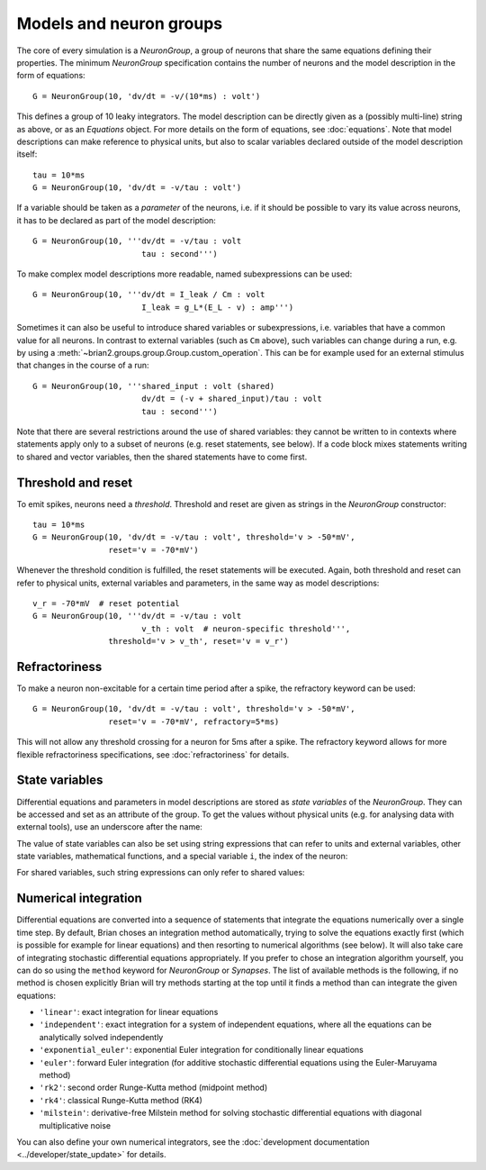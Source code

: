 Models and neuron groups
========================

The core of every simulation is a `NeuronGroup`, a group of neurons that share
the same equations defining their properties. The minimum `NeuronGroup`
specification contains the number of neurons and the model description in the
form of equations::

    G = NeuronGroup(10, 'dv/dt = -v/(10*ms) : volt')

This defines a group of 10 leaky integrators. The model description can be
directly given as a (possibly multi-line) string as above, or as an
`Equations` object. For more details on the form of equations, see
:doc:`equations`. Note that model descriptions can make reference to physical
units, but also to scalar variables declared outside of the model description
itself::

    tau = 10*ms
    G = NeuronGroup(10, 'dv/dt = -v/tau : volt')

If a variable should be taken as a *parameter* of the neurons, i.e. if it
should be possible to vary its value across neurons, it has to be declared
as part of the model description::

    G = NeuronGroup(10, '''dv/dt = -v/tau : volt
                           tau : second''')

To make complex model descriptions more readable, named subexpressions can
be used::

    G = NeuronGroup(10, '''dv/dt = I_leak / Cm : volt
                           I_leak = g_L*(E_L - v) : amp''')

Sometimes it can also be useful to introduce shared variables or subexpressions,
i.e. variables that have a common value for all neurons. In contrast to
external variables (such as ``Cm`` above), such variables can change during a
run, e.g. by using a :meth:`~brian2.groups.group.Group.custom_operation`. This can be for example
used for an external stimulus that changes in the course of a run::

    G = NeuronGroup(10, '''shared_input : volt (shared)
                           dv/dt = (-v + shared_input)/tau : volt
                           tau : second''')

Note that there are several restrictions around the use of shared variables:
they cannot be written to in contexts where statements apply only to a subset
of neurons (e.g. reset statements, see below). If a code block mixes statements
writing to shared and vector variables, then the shared statements have to
come first.

Threshold and reset
-------------------
To emit spikes, neurons need a *threshold*. Threshold and reset are given
as strings in the `NeuronGroup` constructor::

    tau = 10*ms
    G = NeuronGroup(10, 'dv/dt = -v/tau : volt', threshold='v > -50*mV',
                    reset='v = -70*mV')

Whenever the threshold condition is fulfilled, the reset statements will be
executed. Again, both threshold and reset can refer to physical units,
external variables and parameters, in the same way as model descriptions::

    v_r = -70*mV  # reset potential
    G = NeuronGroup(10, '''dv/dt = -v/tau : volt
                           v_th : volt  # neuron-specific threshold''',
                    threshold='v > v_th', reset='v = v_r')
                     
Refractoriness
--------------
To make a neuron non-excitable for a certain time period after a spike, the
refractory keyword can be used::

    G = NeuronGroup(10, 'dv/dt = -v/tau : volt', threshold='v > -50*mV',
                    reset='v = -70*mV', refractory=5*ms)    

This will not allow any threshold crossing for a neuron for 5ms after a spike.
The refractory keyword allows for more flexible refractoriness specifications,
see :doc:`refractoriness` for details.

State variables
---------------
Differential equations and parameters in model descriptions are stored as 
*state variables* of the `NeuronGroup`. They can be accessed and set as an
attribute of the group. To get the values without physical units (e.g. for
analysing data with external tools), use an underscore after the name:

.. doctest::

    >>> G = NeuronGroup(10, '''dv/dt = (-v + shared_input)/tau : volt
                               shared_input : volt (shared)
    ...                        tau : second''')
    >>> G.v = -70*mV
    >>> print G.v
    <neurongroup.v: array([-70., -70., -70., -70., -70., -70., -70., -70., -70., -70.]) * mvolt>
    >>> print G.v_  # values without units
    <neurongroup.v_: array([-0.07, -0.07, -0.07, -0.07, -0.07, -0.07, -0.07, -0.07, -0.07, -0.07])>
    >>> G.shared_input = 5*mV
    >>> print G.shared_input
    <neurongroup.shared_input: 5.0 * mvolt>

The value of state variables can also be set using string expressions that can
refer to units and external variables, other state variables, mathematical
functions, and a special variable ``i``, the index of the neuron:

.. doctest::

    >>> G.tau = '5*ms + 5*ms*rand() + i*5*ms'
    >>> print G.tau
    <neurongroup.tau: array([  5.03593449,  10.74914808,  19.01641896,  21.66813281,
            27.16243388,  31.13571924,  36.28173038,  40.04921519,
            47.28797921,  50.18913711]) * msecond>

For shared variables, such string expressions can only refer to shared values:

.. doctest::

    >>> G.shared_input = 'rand()*mV + 4*mV'
    >>> print G.shared_input
    <neurongroup.shared_input: 4.2579690100000001 * mvolt>

Numerical integration
---------------------
Differential equations are converted into a sequence of statements that
integrate the equations numerically over a single time step. By default, Brian
choses an integration method automatically, trying to solve the equations
exactly first (which is possible for example for linear equations) and then
resorting to numerical algorithms (see below). It will also take care of integrating
stochastic differential equations appropriately. If you prefer to chose an
integration algorithm yourself, you can do so using the ``method`` keyword for
`NeuronGroup` or `Synapses`. The list of available methods is the following,
if no method is chosen explicitly Brian will try methods starting at the top
until it finds a method than can integrate the given equations:

* ``'linear'``: exact integration for linear equations
* ``'independent'``: exact integration for a system of independent equations,
  where all the equations can be analytically solved independently
* ``'exponential_euler'``: exponential Euler integration for conditionally
  linear equations
* ``'euler'``: forward Euler integration (for additive stochastic
  differential equations using the Euler-Maruyama method)
* ``'rk2'``: second order Runge-Kutta method (midpoint method)
* ``'rk4'``: classical Runge-Kutta method (RK4)
* ``'milstein'``: derivative-free Milstein method for solving stochastic
  differential equations with diagonal multiplicative noise

You can also define your own numerical integrators, see the :doc:`development
documentation <../developer/state_update>` for details.
